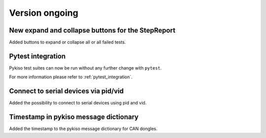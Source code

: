 Version ongoing
---------------

New expand and collapse buttons for the StepReport
^^^^^^^^^^^^^^^^^^^^^^^^^^^^^^^^^^^^^^^^^^^^^^^^^^

Added buttons to expand or collapse all or all failed tests.

Pytest integration
^^^^^^^^^^^^^^^^^^

Pykiso test suites can now be run without any further change with ``pytest``.

For more information please refer to :ref:`pytest_integration`.

Connect to serial devices via pid/vid
^^^^^^^^^^^^^^^^^^^^^^^^^^^^^^^^^^^^^

Added the possibility to connect to serial devices using pid and vid.

Timestamp in pykiso message dictionary
^^^^^^^^^^^^^^^^^^^^^^^^^^^^^^^^^^^^^^

Added the timestamp to the pykiso message dictionary for CAN dongles.
